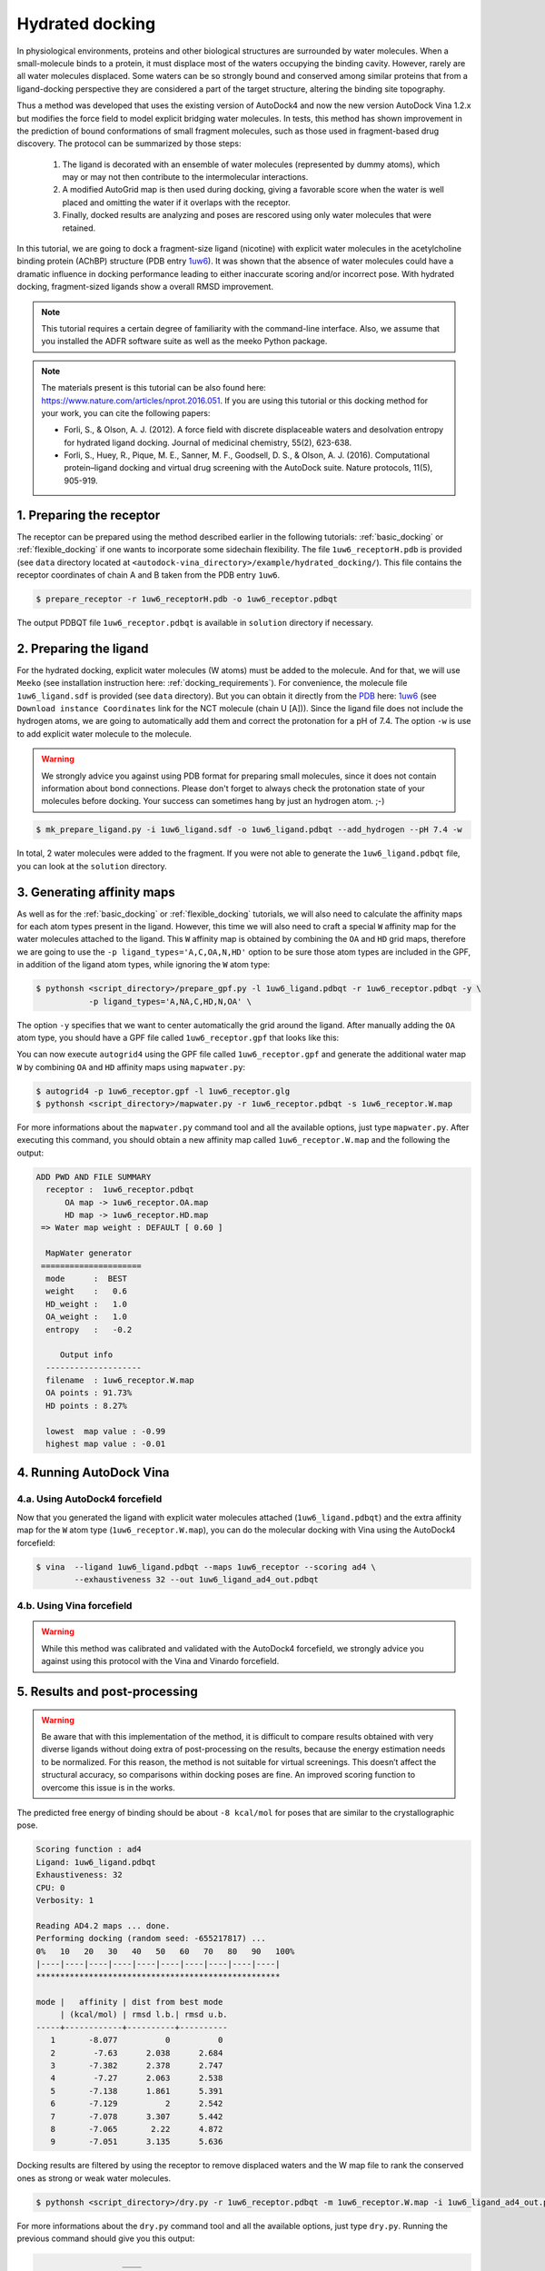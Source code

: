 .. _hydrated_docking:

Hydrated docking
================

In physiological environments, proteins and other biological structures are surrounded by water molecules. When a small-molecule binds to a protein, it must displace most of the waters occupying the binding cavity. However, rarely are all water molecules displaced. Some waters can be so strongly bound and conserved among similar proteins that from a ligand-docking perspective they are considered a part of the target structure, altering the binding site topography. 

Thus a method was developed that uses the existing version of AutoDock4 and now the new version AutoDock Vina 1.2.x but modifies the force field to model explicit bridging water molecules. In tests, this method has shown improvement in the prediction of bound conformations of small fragment molecules, such as those used in fragment-based drug discovery. The protocol can be summarized by those steps:

    1. The ligand is decorated with an ensemble of water molecules (represented by dummy atoms), which may or may not then contribute to the intermolecular interactions. 
    2. A modified AutoGrid map is then used during docking, giving a favorable score when the water is well placed and omitting the water if it overlaps with the receptor. 
    3. Finally, docked results are analyzing and poses are rescored using only water molecules that were retained.

In this tutorial, we are going to dock a fragment-size ligand (nicotine) with explicit water molecules in the acetylcholine binding protein (AChBP) structure (PDB entry `1uw6 <https://www.rcsb.org/structure/1UW6>`_). It was shown that the absence of water molecules could have a dramatic influence in docking performance leading to either inaccurate scoring and/or incorrect pose. With hydrated docking, fragment-sized ligands show a overall RMSD improvement.

.. note::

    This tutorial requires a certain degree of familiarity with the command-line interface. Also, we assume that you installed the ADFR software suite as well as the meeko Python package.

.. note::
    
    The materials present is this tutorial can be also found here: `https://www.nature.com/articles/nprot.2016.051 <https://www.nature.com/articles/nprot.2016.051>`_. If you are using this tutorial or this docking method for your work, you can cite the following papers:

    - Forli, S., & Olson, A. J. (2012). A force field with discrete displaceable waters and desolvation entropy for hydrated ligand docking. Journal of medicinal chemistry, 55(2), 623-638.
    - Forli, S., Huey, R., Pique, M. E., Sanner, M. F., Goodsell, D. S., & Olson, A. J. (2016). Computational protein–ligand docking and virtual drug screening with the AutoDock suite. Nature protocols, 11(5), 905-919.

1. Preparing the receptor
-------------------------

The receptor can be prepared using the method described earlier in the following tutorials: :ref:`basic_docking` or :ref:`flexible_docking` if one wants to incorporate some sidechain flexibility. The file ``1uw6_receptorH.pdb`` is provided (see ``data`` directory located at ``<autodock-vina_directory>/example/hydrated_docking/``). This file contains the receptor coordinates of chain A and B taken from the PDB entry ``1uw6``.

.. code-block:: bash

    $ prepare_receptor -r 1uw6_receptorH.pdb -o 1uw6_receptor.pdbqt

The output PDBQT file ``1uw6_receptor.pdbqt`` is available in ``solution`` directory if necessary.

2. Preparing the ligand
-----------------------

For the hydrated docking, explicit water molecules (W atoms) must be added to the molecule. And for that, we will use ``Meeko`` (see installation instruction here: :ref:`docking_requirements`). For convenience, the molecule file ``1uw6_ligand.sdf`` is provided (see ``data`` directory). But you can obtain it directly from the `PDB <https://www.rcsb.org>`_ here: `1uw6 <https://www.rcsb.org/structure/1UW6>`_ (see ``Download instance Coordinates`` link for the NCT molecule (chain U [A])). Since the ligand file does not include the hydrogen atoms, we are going to automatically add them and correct the protonation for a pH of 7.4. The option ``-w`` is use to add explicit water molecule to the molecule.

.. warning::
  
  We strongly advice you against using PDB format for preparing small molecules, since it does not contain information about bond connections. Please don't forget to always check the protonation state of your molecules before docking. Your success can sometimes hang by just an hydrogen atom. ;-)

.. code-block:: bash
    
    $ mk_prepare_ligand.py -i 1uw6_ligand.sdf -o 1uw6_ligand.pdbqt --add_hydrogen --pH 7.4 -w

In total, 2 water molecules were added to the fragment. If you were not able to generate the ``1uw6_ligand.pdbqt`` file, you can look at the ``solution`` directory.

3. Generating affinity maps
---------------------------

As well as for the :ref:`basic_docking` or :ref:`flexible_docking` tutorials, we will also need to calculate the affinity maps for each atom types present in the ligand. However, this time we will also need to craft a special ``W`` affinity map for the water molecules attached to the ligand. This ``W`` affinity map is obtained by combining the ``OA`` and ``HD`` grid maps, therefore we are going to use the ``-p ligand_types='A,C,OA,N,HD'`` option to be sure those atom types are included in the GPF, in addition of the ligand atom types, while ignoring the ``W`` atom type:

.. code-block:: bash

    $ pythonsh <script_directory>/prepare_gpf.py -l 1uw6_ligand.pdbqt -r 1uw6_receptor.pdbqt -y \
               -p ligand_types='A,NA,C,HD,N,OA' \

The option ``-y`` specifies that we want to center automatically the grid around the ligand. After manually adding the ``OA`` atom type, you should have a GPF file called ``1uw6_receptor.gpf`` that looks like this:

.. code-block:: console
    :caption: Content of the grid parameter file (**1uw6_receptor.gpf**) for the receptor (**1uw6_receptor.pdbqt**)

    npts 40 40 40                        # num.grid points in xyz
    gridfld 1uw6_receptor.maps.fld       # grid_data_file
    spacing 0.375                        # spacing(A)
    receptor_types A C NA OA N SA HD     # receptor atom types
    ligand_types A NA C HD N OA          # ligand atom types
    receptor 1uw6_receptor.pdbqt         # macromolecule
    gridcenter 83.640 69.684 -10.124     # xyz-coordinates or auto
    smooth 0.5                           # store minimum energy w/in rad(A)
    map 1uw6_receptor.A.map              # atom-specific affinity map
    map 1uw6_receptor.NA.map             # atom-specific affinity map
    map 1uw6_receptor.C.map              # atom-specific affinity map
    map 1uw6_receptor.HD.map             # atom-specific affinity map * ADD OA IF NOT PRESENT *
    map 1uw6_receptor.N.map              # atom-specific affinity map
    map 1uw6_receptor.OA.map             # atom-specific affinity map * ADD OA IF NOT PRESENT *
    elecmap 1uw6_receptor.e.map          # electrostatic potential map
    dsolvmap 1uw6_receptor.d.map              # desolvation potential map
    dielectric -0.1465                   # <0, AD4 distance-dep.diel;>0, constant

You can now execute ``autogrid4`` using the GPF file called ``1uw6_receptor.gpf`` and generate the additional water map ``W`` by combining ``OA`` and ``HD`` affinity maps using ``mapwater.py``:

.. code-block:: bash

    $ autogrid4 -p 1uw6_receptor.gpf -l 1uw6_receptor.glg
    $ pythonsh <script_directory>/mapwater.py -r 1uw6_receptor.pdbqt -s 1uw6_receptor.W.map

For more informations about the ``mapwater.py`` command tool and all the available options, just type ``mapwater.py``. After executing this command, you should obtain a new affinity map called ``1uw6_receptor.W.map`` and the following the output:

.. code-block:: console

    ADD PWD AND FILE SUMMARY
      receptor :  1uw6_receptor.pdbqt
          OA map -> 1uw6_receptor.OA.map
          HD map -> 1uw6_receptor.HD.map
     => Water map weight : DEFAULT [ 0.60 ]

      MapWater generator
     =====================
      mode      :  BEST
      weight    :   0.6
      HD_weight :   1.0
      OA_weight :   1.0
      entropy   :   -0.2

         Output info  
      --------------------
      filename  : 1uw6_receptor.W.map
      OA points : 91.73%
      HD points : 8.27%

      lowest  map value : -0.99
      highest map value : -0.01

4. Running AutoDock Vina
------------------------

4.a. Using AutoDock4 forcefield
_______________________________

Now that you generated the ligand with explicit water molecules attached (``1uw6_ligand.pdbqt``) and the extra affinity map for the ``W`` atom type (``1uw6_receptor.W.map``), you can do the molecular docking with Vina using the AutoDock4 forcefield:

.. code-block:: bash

    $ vina  --ligand 1uw6_ligand.pdbqt --maps 1uw6_receptor --scoring ad4 \
            --exhaustiveness 32 --out 1uw6_ligand_ad4_out.pdbqt

4.b. Using Vina forcefield
__________________________

.. warning::
    
    While this method was calibrated and validated with the AutoDock4 forcefield, we strongly advice you against using this protocol with the Vina and Vinardo forcefield.

5. Results and post-processing
------------------------------

.. warning::

    Be aware that with this implementation of the method, it is difficult to compare results obtained with very diverse ligands without doing extra of post-processing on the results, because the energy estimation needs to be normalized. For this reason, the method is not suitable for virtual screenings. This doesn’t affect the structural accuracy, so comparisons within docking poses are fine. An improved scoring function to overcome this issue is in the works.

The predicted free energy of binding should be about ``-8 kcal/mol`` for poses that are similar to the crystallographic pose.

.. code-block:: console

    Scoring function : ad4
    Ligand: 1uw6_ligand.pdbqt
    Exhaustiveness: 32
    CPU: 0
    Verbosity: 1

    Reading AD4.2 maps ... done.
    Performing docking (random seed: -655217817) ... 
    0%   10   20   30   40   50   60   70   80   90   100%
    |----|----|----|----|----|----|----|----|----|----|
    ***************************************************

    mode |   affinity | dist from best mode
         | (kcal/mol) | rmsd l.b.| rmsd u.b.
    -----+------------+----------+----------
       1       -8.077          0          0
       2        -7.63      2.038      2.684
       3       -7.382      2.378      2.747
       4        -7.27      2.063      2.538
       5       -7.138      1.861      5.391
       6       -7.129          2      2.542
       7       -7.078      3.307      5.442
       8       -7.065       2.22      4.872
       9       -7.051      3.135      5.636

Docking results are filtered by using the receptor to remove displaced waters and the W map file to rank the conserved ones as strong or weak water molecules.

.. code-block:: bash

    $ pythonsh <script_directory>/dry.py -r 1uw6_receptor.pdbqt -m 1uw6_receptor.W.map -i 1uw6_ligand_ad4_out.pdbqt

For more informations about the ``dry.py`` command tool and all the available options, just type ``dry.py``. Running the previous command should give you this output:

.. code-block:: console

                      ____                      
                     /\  _`\                    
                     \ \ \/\ \  _ __  __  __    
                      \ \ \ \ \/\`'__\\ \/\ \   
                       \ \ \_\ \ \ \/\ \ \_\ \  
                        \ \____/\ \_\ \/`____ \ 
                         \/___/  \/_/  `/___/> \
                                          /\___/
                                          \/__/ 

        
    ========================== INPUT DATA =========================
     importing ATOMS from  1uw6_ligand_ad4_out.pdbqt

     [ using map file 1uw6_receptor.W.map ]
    ===============================================================


     receptor structure loaded           [ 4069 atoms ]
     receptor 5A shell extracted             [ 480 atoms in 5 A shell ] 
     removing ligand/ligand overlapping waters    [ 5 water(s) removed ]
     removing ligand/receptor overlapping waters      [ 8 water(s) removed ]

     scanning grid map for conserved waters...    [ filtered pose contains 5 waters ]

     water grid score results [ map: 1uw6_receptor.W.map ] 
         [ Water STRONG ( -0.92 ) +++ ]
         [ Water STRONG ( -0.66 ) +++ ]
         [ Water  WEAK  ( -0.50 )  +  ]
         [ Water STRONG ( -0.83 ) +++ ]
         [ Water STRONG ( -0.99 ) +++ ]

Waters are ranked (STRONG, WEAK) and scored inside the output file ``1uw6_ligand_ad4_out_DRY_SCORED.pdbqt`` with the calculated energy.
